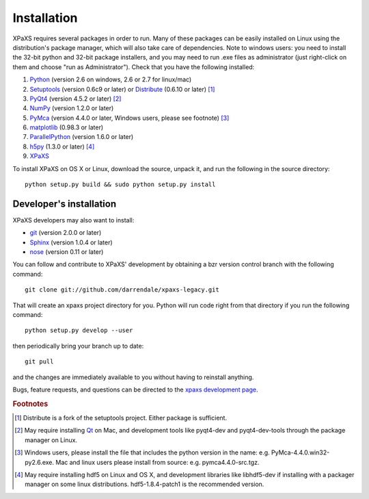 ************
Installation
************

XPaXS requires several packages in order to run. Many of these
packages can be easily installed on Linux using the distribution's
package manager, which will also take care of dependencies. Note
to windows users: you need to install the 32-bit python and 32-bit
package installers, and you may need to run .exe files as
administrator (just right-click on them and choose "run as
Administrator"). Check that you have the following installed:

#. Python_ (version 2.6 on windows, 2.6 or 2.7 for linux/mac)
#. Setuptools_ (version 0.6c9 or later)
   or Distribute_ (0.6.10 or later) [#f1]_
#. PyQt4_ (version 4.5.2 or later) [#f2]_
#. NumPy_ (version 1.2.0 or later)
#. PyMca_ (version 4.4.0 or later, Windows users, please see footnote) [#f3]_
#. matplotlib_ (0.98.3 or later)
#. ParallelPython_ (version 1.6.0 or later)
#. h5py_ (1.3.0 or later) [#f4]_
#. XPaXS_

To install XPaXS on OS X or Linux, download the source, unpack it, and
run the following in the source directory::

  python setup.py build && sudo python setup.py install

Developer's installation
========================

XPaXS developers may also want to install:

* git_ (version 2.0.0 or later)
* Sphinx_ (version 1.0.4 or later)
* nose_ (version 0.11 or later)

You can follow and contribute to XPaXS' development by obtaining a
bzr version control branch with the following command::

  git clone git://github.com/darrendale/xpaxs-legacy.git

That will create an xpaxs project directory for you. Python will
run code right from that directory if you run the following command::

  python setup.py develop --user

then periodically bring your branch up to date::

  git pull

and the changes are immediately available to you without having to
reinstall anything.

Bugs, feature requests, and questions can be directed to the
`xpaxs development page`_.

.. rubric:: Footnotes

.. [#f1] Distribute is a fork of the setuptools project. Either package
   is sufficient.
.. [#f2] May require installing Qt_ on Mac, and development tools
   like pyqt4-dev and pyqt4-dev-tools through the package manager on
   Linux.
.. [#f3] Windows users, please install
   the file that includes the python version in the name: e.g.
   PyMca-4.4.0.win32-py2.6.exe. Mac and linux users please install
   from source: e.g. pymca4.4.0-src.tgz.
.. [#f4] May require installing hdf5 on Linux and OS X, and development
   libraries like libhdf5-dev if installing with a packager manager on
   some linux distributions. hdf5-1.8.4-patch1 is the recommended version.


.. _Python: http://www.python.org/
.. _git: http://git-scm.com
.. _Setuptools: http://pypi.python.org/pypi/setuptools
.. _Distribute: http://pypi.python.org/pypi/distribute
.. _Sphinx: http://pypi.python.org/pypi/Sphinx
.. _nose: http://pypi.python.org/pypi/nose
.. _NumPy: http://pypi.python.org/pypi/numpy
.. _PyQt4: http://pypi.python.org/pypi/PyQt
.. _Qt: http://qt.nokia.com/
.. _matplotlib: http://pypi.python.org/pypi/matplotlib
.. _PyMca: http://pypi.python.org/pypi/PyMca
.. _ParallelPython: http://pypi.python.org/pypi/pp
.. _h5py: http://pypi.python.org/pypi/h5py
.. _XPaXS: http://github.com/darrendale/xpaxs-legacy/downloads
.. _`xpaxs development page`: http://github.com/darrendale/xpaxs-legacy
